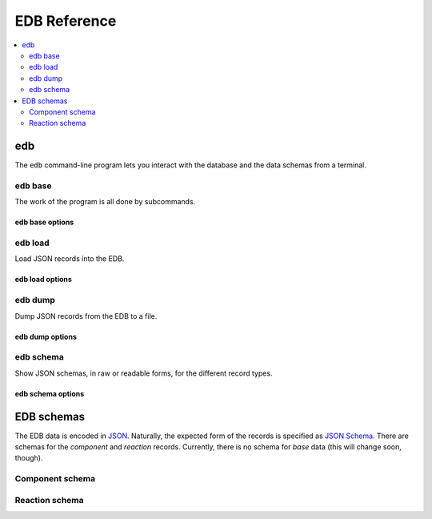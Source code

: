 EDB Reference
=============

.. contents::
    :local:
    :depth: 2

.. _edb-cli:

.. program:: edb

edb
---
The ``edb`` command-line program lets you interact with the database and the data schemas from a terminal.


edb base
^^^^^^^^

The work of the program is all done by subcommands.

edb base options
++++++++++++++++

.. option:: --help

    Show options and subcommands

.. option::  -v, --verbose

    Increase verbosity

.. option::  -q, --quiet

    Increase quietness

.. program:: edb-load

.. ###########################################################

edb load
^^^^^^^^

Load JSON records into the EDB.

edb load options
++++++++++++++++

.. option::  -f, --file FILENAME

    File to load  [required]

.. option::  -t, --type [component|reaction|base]

    Type of records  [required]

.. option::  -u, --url TEXT

    Database connection URL

.. option::  -d, --database TEXT

    Database name

.. option::  --validate / -n, --no-validate

    Turn on or off validation of input

.. option:: -b, --bootstrap

    Bootstrap a new database by loading in the standard base data.

.. ###########################################################

edb dump
^^^^^^^^

Dump JSON records from the EDB to a file.

edb dump options
++++++++++++++++

.. option::  -f, --file FILENAME

     File to create (will overwrite existing files!)  [required]

.. option::  -t, --type [component|reaction|base]

    Type of records (MongoDB collection name)

.. option::  -u, --url TEXT

    Database connection URL

.. option::  -d, --database TEXT

    Database name

.. ###########################################################

edb schema
^^^^^^^^^^

Show JSON schemas, in raw or readable forms, for the different record types.

edb schema options
++++++++++++++++++

.. option:: -f, --file FILENAME

    Write output to this file instead of printing to the screen

.. option::  -o, --format [json|markdown|html|html-js]

     Output format

.. option::  -t, --type [component|reaction]

    Type of records  [required]

.. option::  -u, --url TEXT

    Database connection URL

.. option::  -d, --database TEXT

    Database name

.. ###########################################################

.. edb-schemata

EDB schemas
-----------
The EDB data is encoded in `JSON <https://json.org>`_.
Naturally, the expected form of the records is specified as `JSON Schema <https://json-schema.org/>`_.
There are schemas for the `component` and `reaction` records. Currently, there is no schema for `base` data (this
will change soon, though).

Component schema
^^^^^^^^^^^^^^^^

.. only:: html

    .. raw:: html
        :file: schemas/component.html

.. only:: latex or epub or text

    .. include:: schemas/component.json
        :literal:

Reaction schema
^^^^^^^^^^^^^^^

.. only:: html

    .. raw:: html
        :file: schemas/reaction.html

.. only:: latex or epub or text

    .. include:: schemas/reaction.json
        :literal:
